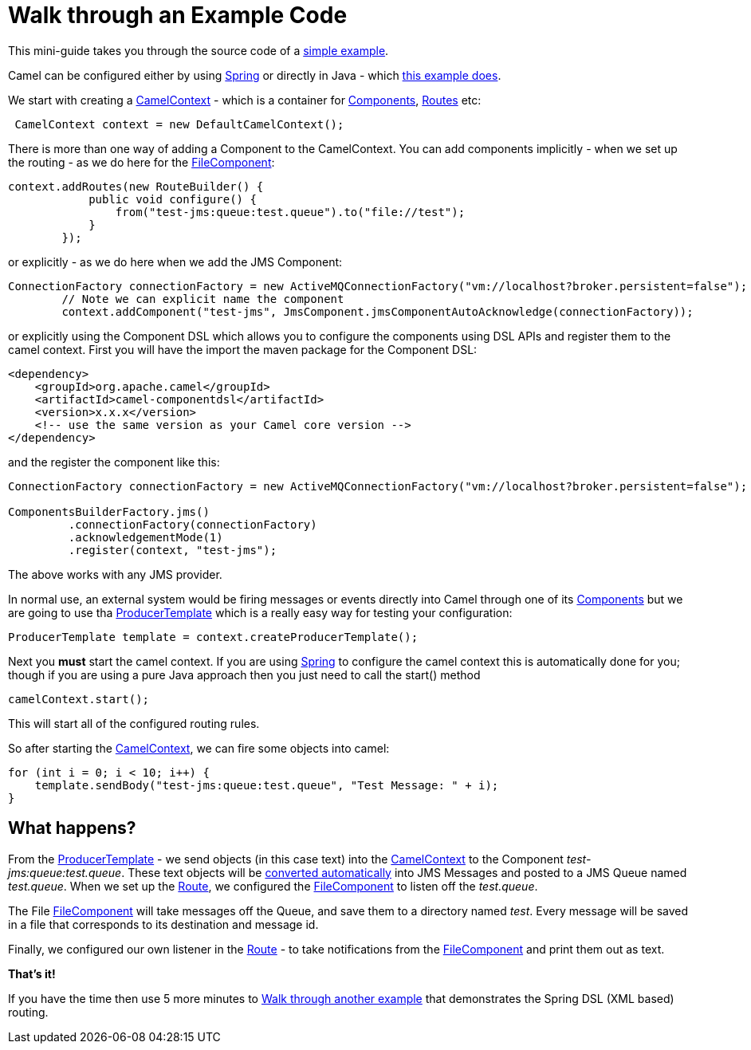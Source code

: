 = Walk through an Example Code

This mini-guide takes you through the source code of a
https://github.com/apache/camel-examples/blob/main/examples/jms-file/src/main/java/org/apache/camel/example/jmstofile/CamelJmsToFileExample.java[simple
example].

Camel can be configured either by using xref:spring.adoc[Spring] or
directly in Java - which
https://github.com/apache/camel-examples/blob/main/examples/jms-file/src/main/java/org/apache/camel/example/jmstofile/CamelJmsToFileExample.java[this
example does].

We start with creating a xref:camelcontext.adoc[CamelContext] - which is
a container for xref:components::index.adoc[Components],
xref:routes.adoc[Routes]
etc:

[source,java]
----
 CamelContext context = new DefaultCamelContext();
----

There is more than one way of adding a Component to the CamelContext. You can
add components implicitly - when we set up the routing - as we do here
for the
xref:components::file-component.adoc[FileComponent]:

[source,java]
----
context.addRoutes(new RouteBuilder() {
            public void configure() {
                from("test-jms:queue:test.queue").to("file://test");
            }
        });
----

or explicitly - as we do here when we add the JMS Component:

[source,java]
----
ConnectionFactory connectionFactory = new ActiveMQConnectionFactory("vm://localhost?broker.persistent=false");
        // Note we can explicit name the component
        context.addComponent("test-jms", JmsComponent.jmsComponentAutoAcknowledge(connectionFactory));
----

or explicitly using the Component DSL which allows you to configure the components using DSL APIs and register them to the camel context. First you will have the import the maven package for the Component DSL:
[source,xml]
------------------------------------------------------------
<dependency>
    <groupId>org.apache.camel</groupId>
    <artifactId>camel-componentdsl</artifactId>
    <version>x.x.x</version>
    <!-- use the same version as your Camel core version -->
</dependency>
------------------------------------------------------------

and the register the component like this:
[source,java]
----
ConnectionFactory connectionFactory = new ActiveMQConnectionFactory("vm://localhost?broker.persistent=false");

ComponentsBuilderFactory.jms()
         .connectionFactory(connectionFactory)
         .acknowledgementMode(1)
         .register(context, "test-jms");
----

The above works with any JMS provider. 

In normal use, an external system would be firing messages or events
directly into Camel through one of its xref:components::index.adoc[Components]
but we are going to use tha xref:producertemplate.adoc[ProducerTemplate]
which is a really easy way for testing your
configuration:

[source,java]
----
ProducerTemplate template = context.createProducerTemplate();
----

Next you *must* start the camel context. If you are using
xref:spring.adoc[Spring] to configure the camel context this is
automatically done for you; though if you are using a pure Java approach
then you just need to call the start() method

[source,java]
----
camelContext.start();
----

This will start all of the configured routing rules.

So after starting the xref:camelcontext.adoc[CamelContext], we can fire
some objects into
camel:

[source,java]
----
for (int i = 0; i < 10; i++) {
    template.sendBody("test-jms:queue:test.queue", "Test Message: " + i);
}
----

== What happens?

From the
xref:producertemplate.adoc[ProducerTemplate]
- we send objects (in this case text) into the
xref:camelcontext.adoc[CamelContext] to the Component
_test-jms:queue:test.queue_. These text objects will be
xref:type-converter.adoc[converted automatically] into JMS Messages and
posted to a JMS Queue named _test.queue_. When we set up the
xref:routes.adoc[Route], we configured the
xref:components::file-component.adoc[FileComponent] to listen off the _test.queue_.

The File xref:components::file-component.adoc[FileComponent] will take messages off the
Queue, and save them to a directory named _test_. Every message will be
saved in a file that corresponds to its destination and message id.

Finally, we configured our own listener in the xref:routes.adoc[Route] -
to take notifications from the xref:components::file-component.adoc[FileComponent] and print
them out as text.

*That's it!*

If you have the time then use 5 more minutes to
xref:walk-through-another-example.adoc[Walk through another example]
that demonstrates the Spring DSL (XML based) routing.
